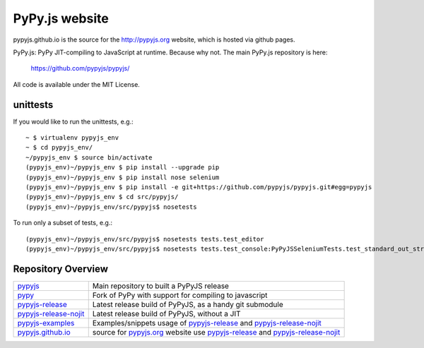 
PyPy.js website
===============

pypyjs.github.io is the source for the http://pypyjs.org website, which is hosted via github pages.

.. image:: https://travis-ci.org/pypyjs/pypyjs.github.io.svg?branch=master
    :target: https://travis-ci.org/pypyjs/pypyjs.github.io

PyPy.js: PyPy JIT-compiling to JavaScript at runtime. Because why not.
The main PyPy.js repository is here:

    https://github.com/pypyjs/pypyjs/

All code is available under the MIT License.

unittests
~~~~~~~~~

If you would like to run the unittests, e.g.::

 ~ $ virtualenv pypyjs_env
 ~ $ cd pypyjs_env/
 ~/pypyjs_env $ source bin/activate
 (pypyjs_env)~/pypyjs_env $ pip install --upgrade pip
 (pypyjs_env)~/pypyjs_env $ pip install nose selenium
 (pypyjs_env)~/pypyjs_env $ pip install -e git+https://github.com/pypyjs/pypyjs.git#egg=pypyjs
 (pypyjs_env)~/pypyjs_env $ cd src/pypyjs/
 (pypyjs_env)~/pypyjs_env/src/pypyjs$ nosetests

To run only a subset of tests, e.g.::

 (pypyjs_env)~/pypyjs_env/src/pypyjs$ nosetests tests.test_editor
 (pypyjs_env)~/pypyjs_env/src/pypyjs$ nosetests tests.test_console:PyPyJSSeleniumTests.test_standard_out_streams


Repository Overview
~~~~~~~~~~~~~~~~~~~

+-------------------------+-------------------------------------------------------------------------------------+
| `pypyjs`_               | Main repository to built a PyPyJS release                                           |
+-------------------------+-------------------------------------------------------------------------------------+
| `pypy`_                 | Fork of PyPy with support for compiling to javascript                               |
+-------------------------+-------------------------------------------------------------------------------------+
| `pypyjs-release`_       | Latest release build of PyPyJS, as a handy git submodule                            |
+-------------------------+-------------------------------------------------------------------------------------+
| `pypyjs-release-nojit`_ | Latest release build of PyPyJS, without a JIT                                       |
+-------------------------+-------------------------------------------------------------------------------------+
| `pypyjs-examples`_      | Examples/snippets usage of `pypyjs-release`_ and `pypyjs-release-nojit`_            |
+-------------------------+-------------------------------------------------------------------------------------+
| `pypyjs.github.io`_     | source for `pypyjs.org`_ website use `pypyjs-release`_ and `pypyjs-release-nojit`_  |
+-------------------------+-------------------------------------------------------------------------------------+

.. _pypyjs: https://github.com/pypyjs/pypyjs
.. _pypy: https://github.com/pypyjs/pypy
.. _pypyjs-release: https://github.com/pypyjs/pypyjs-release
.. _pypyjs-release-nojit: https://github.com/pypyjs/pypyjs-release-nojit
.. _pypyjs-examples: https://github.com/pypyjs/pypyjs-examples
.. _pypyjs.github.io: https://github.com/pypyjs/pypyjs.github.io
.. _pypyjs.org: https://pypyjs.org
